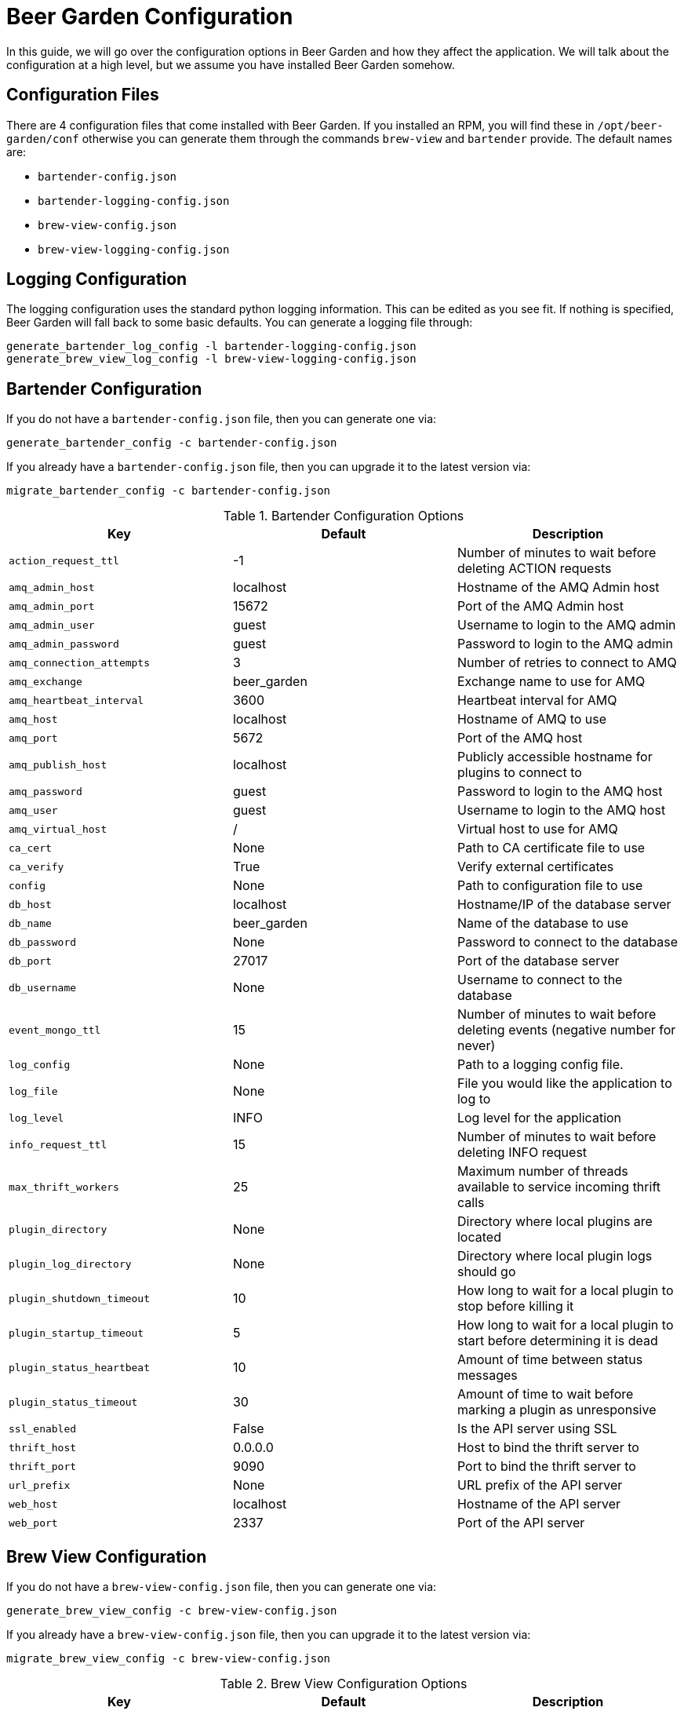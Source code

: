 = Beer Garden Configuration
:page-layout: docs
:rpm-config-home: /opt/beer-garden/conf
:bt-config: bartender-config.json
:bv-config: brew-view-config.json
:bt-log-config: bartender-logging-config.json
:bv-log-config: brew-view-logging-config.json


In this guide, we will go over the configuration options in Beer Garden and how they affect the application. We will talk about the configuration at a high level, but we assume you have installed Beer Garden somehow.

== Configuration Files ==

There are 4 configuration files that come installed with Beer Garden. If you installed an RPM, you will find these in `{rpm-config-home}` otherwise you can generate them through the commands `brew-view` and `bartender` provide. The default names are:

* `{bt-config}`
* `{bt-log-config}`
* `{bv-config}`
* `{bv-log-config}`

== Logging Configuration ==

The logging configuration uses the standard python logging information. This can be edited as you see fit. If nothing is specified, Beer Garden will fall back to some basic defaults. You can generate a logging file through:

[source,subs="attributes"]
----
generate_bartender_log_config -l {bt-log-config}
generate_brew_view_log_config -l {bv-log-config}
----

== Bartender Configuration ==

If you do not have a `{bt-config}` file, then you can generate one via:

[source,subs="attributes"]
----
generate_bartender_config -c {bt-config}
----

If you already have a `{bt-config}` file, then you can upgrade it to the latest version via:

[source,subs="attributes"]
----
migrate_bartender_config -c {bt-config}
----

.Bartender Configuration Options
[options="header"]
|===
|Key |Default |Description
|`action_request_ttl` |-1 |Number of minutes to wait before deleting ACTION requests
|`amq_admin_host` |localhost |Hostname of the AMQ Admin host
|`amq_admin_port` |15672 |Port of the AMQ Admin host
|`amq_admin_user` |guest |Username to login to the AMQ admin
|`amq_admin_password` |guest |Password to login to the AMQ admin
|`amq_connection_attempts` |3 |Number of retries to connect to AMQ
|`amq_exchange` |beer_garden |Exchange name to use for AMQ
|`amq_heartbeat_interval` |3600 |Heartbeat interval for AMQ
|`amq_host` |localhost |Hostname of AMQ to use
|`amq_port` |5672 |Port of the AMQ host
|`amq_publish_host` |localhost |Publicly accessible hostname for plugins to connect to
|`amq_password` |guest |Password to login to the AMQ host
|`amq_user` |guest |Username to login to the AMQ host
|`amq_virtual_host` |/ |Virtual host to use for AMQ
|`ca_cert` |None |Path to CA certificate file to use
|`ca_verify` |True |Verify external certificates
|`config` |None |Path to configuration file to use
|`db_host` |localhost |Hostname/IP of the database server
|`db_name` |beer_garden |Name of the database to use
|`db_password` |None |Password to connect to the database
|`db_port` |27017 |Port of the database server
|`db_username` |None |Username to connect to the database
|`event_mongo_ttl` |15 |Number of minutes to wait before deleting events (negative number for never)
|`log_config` |None |Path to a logging config file.
|`log_file` |None |File you would like the application to log to
|`log_level` |INFO |Log level for the application
|`info_request_ttl` |15 |Number of minutes to wait before deleting INFO request
|`max_thrift_workers` |25 |Maximum number of threads available to service incoming thrift calls
|`plugin_directory` |None |Directory where local plugins are located
|`plugin_log_directory` |None |Directory where local plugin logs should go
|`plugin_shutdown_timeout` |10 |How long to wait for a local plugin to stop before killing it
|`plugin_startup_timeout` |5 |How long to wait for a local plugin to start before determining it is dead
|`plugin_status_heartbeat` |10 |Amount of time between status messages
|`plugin_status_timeout` |30 |Amount of time to wait before marking a plugin as unresponsive
|`ssl_enabled` |False |Is the API server using SSL
|`thrift_host` |0.0.0.0 |Host to bind the thrift server to
|`thrift_port` |9090 |Port to bind the thrift server to
|`url_prefix` |None |URL prefix of the API server
|`web_host` |localhost |Hostname of the API server
|`web_port` |2337 |Port of the API server
|===


== Brew View Configuration ==

If you do not have a `{bv-config}` file, then you can generate one via:

[source,subs="attributes"]
----
generate_brew_view_config -c {bv-config}
----

If you already have a `{bv-config}` file, then you can upgrade it to the latest version via:

[source,subs="attributes"]
----
migrate_brew_view_config -c {bv-config}
----
.Brew View Configuration Options
[options="header"]
|===
|Key |Default |Description
|`allow_unsafe_templates` |False |Allow unsafe templates to be loaded by the application
|`amq_admin_host` |localhost |Hostname of the AMQ Admin host
|`amq_admin_port` |15672 |Port of the AMQ Admin host
|`amq_admin_user` |guest |Username to login to the AMQ admin
|`amq_admin_password` |guest |Password to login to the AMQ admin
|`amq_connection_attempts` |3 |Number of retries to connect to AMQ
|`amq_host` |localhost |Hostname of AMQ to use
|`amq_port` |5672 |Port of the AMQ host
|`amq_password` |guest |Password to login to the AMQ host
|`amq_user` |guest |Username to login to the AMQ host
|`amq_virtual_host` |/ |Virtual host to use for AMQ
|`application_name` |Beer Garden |The title to display on the GUI
|`backend_host` |localhost |The hostname of the backend server
|`backend_port` |9090 |The port the backend server is bound to
|`backend_socket_timeout` |3000 |Time (in ms) to wait for backend to respond
|`config` |None |Path to configuration file to use
|`cors_enabled` |False |Determine if CORS should be enabled
|`db_host` |localhost |Hostname/IP of the database server
|`db_name` |beer_garden |Name of the database to use
|`db_password` |None |Password to connect to the database
|`db_port` |27017 |Port of the database server
|`db_username` |None |Username to connect to the database
|`debug_mode` |False |Run the application in debug mode (used mostly for development)
|`event_amq_exchange` |None |Exchange to use for AMQ events
|`event_amq_virtual_host` |/ |Virtual host to use for AMQ events
|`event_persist_mongo` |True |Publish events to Mongo
|`icon_default` |fa-beer |Default font-awesome icon to display
|`log_config` |None |Path to a logging config file.
|`log_file` |None |File you would like the application to log to
|`log_level` |INFO |Log level for the application
|`plugin_log_config` |None |Path to logging config to use for plugin logging
|`plugin_log_level` | INFO |Default level to use for plugin logging
|`public_fqdn` |localhost |Public fully-qualified domain name
|`shutdown_timeout` |5 |How long to wait for Brew View to shutdown before terminating
|`ssl_enabled` |False |Should we use SSL on start-up
|`ssl_private_key` |None |Path to a private key
|`ssl_public_key` |None |Path to a public key
|`url_prefix` |None |URL path prefix
|`web_port` |2337 |Port to bind to
|===


== Plugin Logging Configuration ==

As of Beer Garden 2.1.0, there is a new configuration file for plugin logging configurations. If this file is not included, a logging configuration is inferred from the logging configuration of the Beer Garden application itself. This logging configuration specifies how you would like plugins to log. A valid logging configuration can be found in `brew-view/dev_conf/example-plugin-logging-config.json`. Let's examine what is allowed to go into this configuration.

=== Level
You may specify a default level that you would like all plugins to log at. This can be overwritten by `handlers`, or `loggers` entries. The supported levels are:

* `DEBUG`
* `INFO`
* `WARN`
* `ERROR`

===  Handlers

The `handlers` section is a dictionary which may contain one of the following keys:

* `stdout`
* `file`
* `logstash`

Each of these keys can have their own configuration and can be overwritten in the `loggers` section. Other handlers are not yet supported.

=== Formatters

The `formatters` section is also a dictionary. Its keys must match up with a specific handler name or the name `default`. Here you can setup a special formatter for each of the individual handlers. The `handlers` should specify which `formatter` they would like to use.

=== Loggers
The `loggers` section allows you to specify a different logger per system name. If you wanted to customize the logger for a system called `foo` you could create an entry in the loggers section that looks like the following:

[source,json]
----
{
  "foo": {
    "level": "WARN",
    "handlers": ["stdout"],
    "formatters": {"stdout": "%(message)s"}
  }
}
----

This tells Beer Garden that when a system with the name `foo` asks for its logging configuration, that we should use this specialized configuration.

